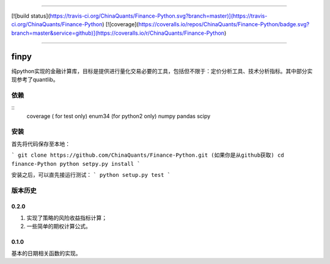 -------------

[![build status](https://travis-ci.org/ChinaQuants/Finance-Python.svg?branch=master)](https://travis-ci.org/ChinaQuants/Finance-Python) [![coverage](https://coveralls.io/repos/ChinaQuants/Finance-Python/badge.svg?branch=master&service=github)](https://coveralls.io/r/ChinaQuants/Finance-Python)

-------------

finpy
====================

纯python实现的金融计算库，目标是提供进行量化交易必要的工具，包括但不限于：定价分析工具、技术分析指标。其中部分实现参考了quantlib。

依赖
-------------

::
  coverage ( for test only)
  enum34 (for python2 only)
  numpy
  pandas
  scipy

安装
-------------

首先将代码保存至本地：

```
git clone https://github.com/ChinaQuants/Finance-Python.git (如果你是从github获取)
cd finance-Python
python setpy.py install
```

安装之后，可以直先接运行测试：
```
python setup.py test
```

版本历史
-------------

0.2.0
^^^^^^^^^^^^^

1. 实现了策略的风险收益指标计算；
2. 一些简单的期权计算公式。

0.1.0
^^^^^^^^^^^^^

基本的日期相关函数的实现。
